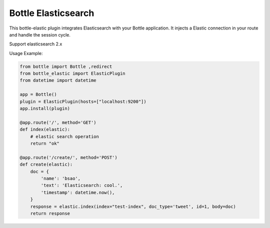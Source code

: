 Bottle Elasticsearch
==============

This bottle-elastic plugin integrates Elasticsearch with your Bottle
application. It injects a Elastic connection in your route and handle the
session cycle.

Support elasticsearch 2.x


Usage Example:

.. code-block:: python

    from bottle import Bottle ,redirect
    from bottle_elastic import ElasticPlugin
    from datetime import datetime

    app = Bottle()
    plugin = ElasticPlugin(hosts=["localhost:9200"])
    app.install(plugin)

    @app.route('/', method='GET')
    def index(elastic):
        # elastic search operation
        return "ok"

    @app.route('/create/', method='POST')
    def create(elastic):
        doc = {
            'name': 'bsao',
            'text': 'Elasticsearch: cool.',
            'timestamp': datetime.now(),
        }
        response = elastic.index(index="test-index", doc_type='tweet', id=1, body=doc)
        return response

